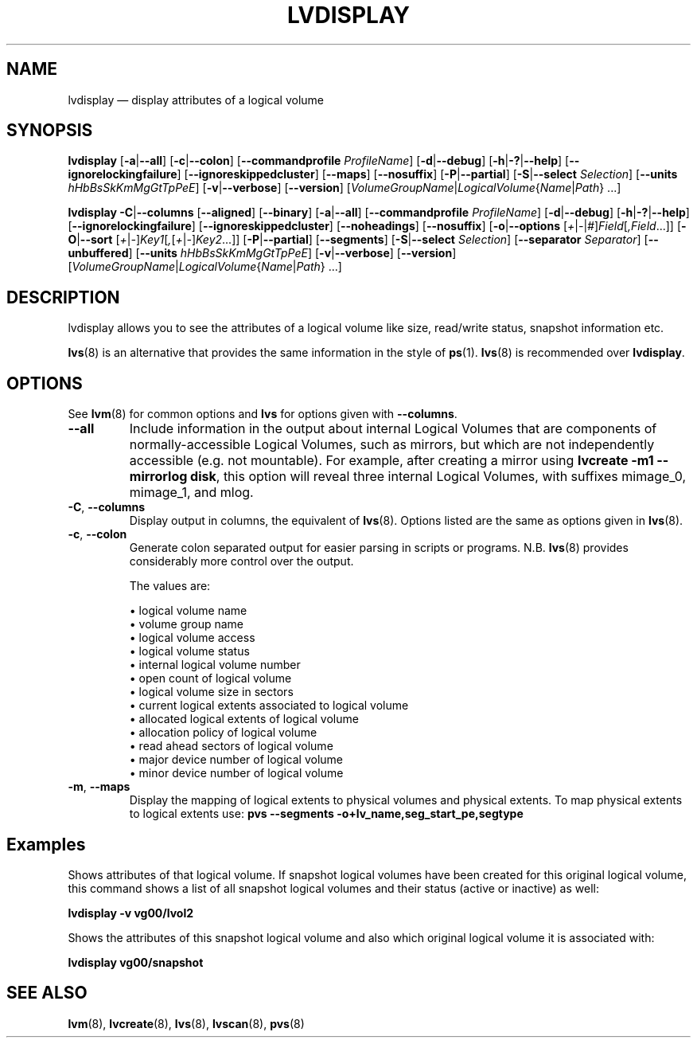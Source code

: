 .TH LVDISPLAY 8 "LVM TOOLS 2.02.137(2)-git (2015-11-28)" "Sistina Software UK" \" -*- nroff -*-
.SH NAME
lvdisplay \(em display attributes of a logical volume
.SH SYNOPSIS
.B lvdisplay
.RB [ \-a | \-\-all ]
.RB [ \-c | \-\-colon ]
.RB [ \-\-commandprofile
.IR ProfileName ]
.RB [ \-d | \-\-debug ]
.RB [ \-h | \-? | \-\-help ]
.RB [ \-\-ignorelockingfailure ]
.RB [ \-\-ignoreskippedcluster ]
.RB [ \-\-maps ]
.RB [ \-\-nosuffix ]
.RB [ \-P | \-\-partial ]
.RB [ \-S | \-\-select
.IR Selection ]
.RB [ \-\-units
.IR hHbBsSkKmMgGtTpPeE ]
.RB [ \-v | \-\-verbose ]
.RB [ \-\-version ]
.RI [ VolumeGroupName | LogicalVolume { Name | Path }\ ...]
.br

.B lvdisplay
.BR \-C | \-\-columns
.RB [ \-\-aligned ]
.RB [ \-\-binary ]
.RB [ \-a | \-\-all ]
.RB [ \-\-commandprofile
.IR ProfileName ]
.RB [ \-d | \-\-debug ]
.RB [ \-h | \-? | \-\-help ]
.RB [ \-\-ignorelockingfailure ]
.RB [ \-\-ignoreskippedcluster ]
.RB [ \-\-noheadings ]
.RB [ \-\-nosuffix ]
.RB [ \-o | \-\-options
.RI [ + | \- | # ] Field [ ,Field ...]]
.RB [ \-O | \-\-sort
.RI [ + | \- ] Key1 [ , [ + | \- ] Key2 ...]]
.RB [ \-P | \-\-partial ]
.RB [ \-\-segments ]
.RB [ \-S | \-\-select
.IR Selection ]
.RB [ \-\-separator
.IR Separator ]
.RB [ \-\-unbuffered ]
.RB [ \-\-units
.IR hHbBsSkKmMgGtTpPeE ]
.RB [ \-v | \-\-verbose ]
.RB [ \-\-version ]
.RI [ VolumeGroupName | LogicalVolume { Name | Path }\ ...]
.SH DESCRIPTION
lvdisplay allows you to see the attributes of a logical volume
like size, read/write status, snapshot information etc.
.P
\fBlvs\fP(8) is an alternative that provides the same information
in the style of \fBps\fP(1).
\fBlvs\fP(8) is recommended over \fBlvdisplay\fP.

.SH OPTIONS
See \fBlvm\fP(8) for common options and \fBlvs\fP for options given with
\fB\-\-columns\fP.
.TP
.B \-\-all
Include information in the output about internal Logical Volumes that
are components of normally-accessible Logical Volumes, such as mirrors,
but which are not independently accessible (e.g. not mountable).
For example, after creating a mirror using
\fBlvcreate \-m1 \-\-mirrorlog disk\fP,
this option will reveal three internal Logical Volumes, with suffixes
mimage_0, mimage_1, and mlog.
.TP
.BR \-C ", " \-\-columns
Display output in columns, the equivalent of \fBlvs\fP(8).
Options listed are the same as options given in \fBlvs\fP(8).
.TP
.BR \-c ", " \-\-colon
Generate colon separated output for easier parsing in scripts or programs.
N.B. \fBlvs\fP(8) provides considerably more control over the output.
.nf

The values are:

\(bu logical volume name
\(bu volume group name
\(bu logical volume access
\(bu logical volume status
\(bu internal logical volume number
\(bu open count of logical volume
\(bu logical volume size in sectors
\(bu current logical extents associated to logical volume
\(bu allocated logical extents of logical volume
\(bu allocation policy of logical volume
\(bu read ahead sectors of logical volume
\(bu major device number of logical volume
\(bu minor device number of logical volume

.fi
.TP
.BR \-m ", " \-\-maps
Display the mapping of logical extents to physical volumes and
physical extents.  To map physical extents
to logical extents use:
.B pvs \-\-segments \-o+lv_name,seg_start_pe,segtype
.SH Examples
Shows attributes of that logical volume. If snapshot
logical volumes have been created for this original logical volume,
this command shows a list of all snapshot logical volumes and their
status (active or inactive) as well:
.sp
.B lvdisplay \-v vg00/lvol2

Shows the attributes of this snapshot logical volume and also which
original logical volume it is associated with:
.sp
.B lvdisplay vg00/snapshot

.SH SEE ALSO
.BR lvm (8),
.BR lvcreate (8),
.BR lvs (8),
.BR lvscan (8),
.BR pvs (8)
